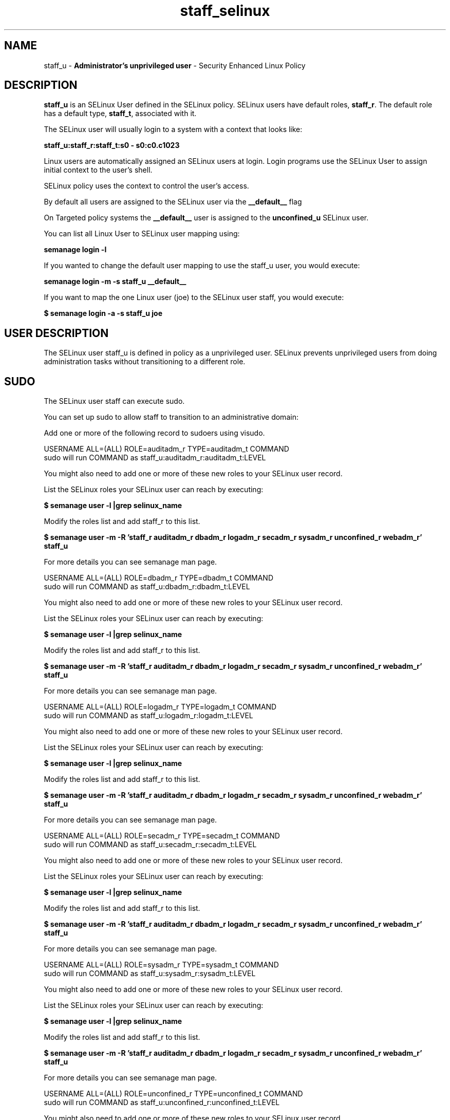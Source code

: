 .TH  "staff_selinux"  "8"  "staff" "mgrepl@redhat.com" "staff SELinux Policy documentation"
.SH "NAME"
staff_u \- \fBAdministrator's unprivileged user\fP - Security Enhanced Linux Policy

.SH DESCRIPTION

\fBstaff_u\fP is an SELinux User defined in the SELinux
policy. SELinux users have default roles, \fBstaff_r\fP.  The
default role has a default type, \fBstaff_t\fP, associated with it.

The SELinux user will usually login to a system with a context that looks like:

.B staff_u:staff_r:staff_t:s0 - s0:c0.c1023

Linux users are automatically assigned an SELinux users at login.
Login programs use the SELinux User to assign initial context to the user's shell.

SELinux policy uses the context to control the user's access.

By default all users are assigned to the SELinux user via the \fB__default__\fP flag

On Targeted policy systems the \fB__default__\fP user is assigned to the \fBunconfined_u\fP SELinux user.

You can list all Linux User to SELinux user mapping using:

.B semanage login -l

If you wanted to change the default user mapping to use the staff_u user, you would execute:

.B semanage login -m -s staff_u __default__


If you want to map the one Linux user (joe) to the SELinux user staff, you would execute:

.B $ semanage login -a -s staff_u joe


.SH USER DESCRIPTION

The SELinux user staff_u is defined in policy as a unprivileged user. SELinux prevents unprivileged users from doing administration tasks without transitioning to a different role.

.SH SUDO

The SELinux user staff can execute sudo.

You can set up sudo to allow staff to transition to an administrative domain:

Add one or more of the following record to sudoers using visudo.


USERNAME ALL=(ALL) ROLE=auditadm_r TYPE=auditadm_t COMMAND
.br
sudo will run COMMAND as staff_u:auditadm_r:auditadm_t:LEVEL

You might also need to add one or more of these new roles to your SELinux user record.

List the SELinux roles your SELinux user can reach by executing:

.B $ semanage user -l |grep selinux_name

Modify the roles list and add staff_r to this list.

.B $ semanage user -m -R 'staff_r auditadm_r dbadm_r logadm_r secadm_r sysadm_r unconfined_r webadm_r' staff_u

For more details you can see semanage man page.


USERNAME ALL=(ALL) ROLE=dbadm_r TYPE=dbadm_t COMMAND
.br
sudo will run COMMAND as staff_u:dbadm_r:dbadm_t:LEVEL

You might also need to add one or more of these new roles to your SELinux user record.

List the SELinux roles your SELinux user can reach by executing:

.B $ semanage user -l |grep selinux_name

Modify the roles list and add staff_r to this list.

.B $ semanage user -m -R 'staff_r auditadm_r dbadm_r logadm_r secadm_r sysadm_r unconfined_r webadm_r' staff_u

For more details you can see semanage man page.


USERNAME ALL=(ALL) ROLE=logadm_r TYPE=logadm_t COMMAND
.br
sudo will run COMMAND as staff_u:logadm_r:logadm_t:LEVEL

You might also need to add one or more of these new roles to your SELinux user record.

List the SELinux roles your SELinux user can reach by executing:

.B $ semanage user -l |grep selinux_name

Modify the roles list and add staff_r to this list.

.B $ semanage user -m -R 'staff_r auditadm_r dbadm_r logadm_r secadm_r sysadm_r unconfined_r webadm_r' staff_u

For more details you can see semanage man page.


USERNAME ALL=(ALL) ROLE=secadm_r TYPE=secadm_t COMMAND
.br
sudo will run COMMAND as staff_u:secadm_r:secadm_t:LEVEL

You might also need to add one or more of these new roles to your SELinux user record.

List the SELinux roles your SELinux user can reach by executing:

.B $ semanage user -l |grep selinux_name

Modify the roles list and add staff_r to this list.

.B $ semanage user -m -R 'staff_r auditadm_r dbadm_r logadm_r secadm_r sysadm_r unconfined_r webadm_r' staff_u

For more details you can see semanage man page.


USERNAME ALL=(ALL) ROLE=sysadm_r TYPE=sysadm_t COMMAND
.br
sudo will run COMMAND as staff_u:sysadm_r:sysadm_t:LEVEL

You might also need to add one or more of these new roles to your SELinux user record.

List the SELinux roles your SELinux user can reach by executing:

.B $ semanage user -l |grep selinux_name

Modify the roles list and add staff_r to this list.

.B $ semanage user -m -R 'staff_r auditadm_r dbadm_r logadm_r secadm_r sysadm_r unconfined_r webadm_r' staff_u

For more details you can see semanage man page.


USERNAME ALL=(ALL) ROLE=unconfined_r TYPE=unconfined_t COMMAND
.br
sudo will run COMMAND as staff_u:unconfined_r:unconfined_t:LEVEL

You might also need to add one or more of these new roles to your SELinux user record.

List the SELinux roles your SELinux user can reach by executing:

.B $ semanage user -l |grep selinux_name

Modify the roles list and add staff_r to this list.

.B $ semanage user -m -R 'staff_r auditadm_r dbadm_r logadm_r secadm_r sysadm_r unconfined_r webadm_r' staff_u

For more details you can see semanage man page.


USERNAME ALL=(ALL) ROLE=webadm_r TYPE=webadm_t COMMAND
.br
sudo will run COMMAND as staff_u:webadm_r:webadm_t:LEVEL

You might also need to add one or more of these new roles to your SELinux user record.

List the SELinux roles your SELinux user can reach by executing:

.B $ semanage user -l |grep selinux_name

Modify the roles list and add staff_r to this list.

.B $ semanage user -m -R 'staff_r auditadm_r dbadm_r logadm_r secadm_r sysadm_r unconfined_r webadm_r' staff_u

For more details you can see semanage man page.


The SELinux type staff_t is not allowed to execute sudo.

.SH X WINDOWS LOGIN

The SELinux user staff_u is able to X Windows login.

.SH NETWORK

.TP
The SELinux user staff_u is able to listen on the following tcp ports.

.B xserver_port_t: 6000-6020

.TP
The SELinux user staff_u is able to connect to the following tcp ports.

.B all ports

.TP
The SELinux user staff_u is able to listen on the following udp ports.

.B ephemeral_port_t: 32768-61000

.B all ports with out defined types

.TP
The SELinux user staff_u is able to connect to the following tcp ports.

.B all ports

.SH BOOLEANS
SELinux policy is customizable based on least access required.  staff policy is extremely flexible and has several booleans that allow you to manipulate the policy and run staff with the tightest access possible.


.PP
If you want to allow staff user to create and transition to svirt domains, you must turn on the staff_use_svirt boolean. Enabled by default.

.EX
.B setsebool -P staff_use_svirt 1

.EE

.PP
If you want to allow users to resolve user passwd entries directly from ldap rather then using a sssd server, you must turn on the authlogin_nsswitch_use_ldap boolean. Disabled by default.

.EX
.B setsebool -P authlogin_nsswitch_use_ldap 1

.EE

.PP
If you want to deny user domains applications to map a memory region as both executable and writable, this is dangerous and the executable should be reported in bugzilla, you must turn on the deny_execmem boolean. Enabled by default.

.EX
.B setsebool -P deny_execmem 1

.EE

.PP
If you want to allow sysadm to debug or ptrace all processes, you must turn on the deny_ptrace boolean. Enabled by default.

.EX
.B setsebool -P deny_ptrace 1

.EE

.PP
If you want to allow all domains to use other domains file descriptors, you must turn on the domain_fd_use boolean. Enabled by default.

.EX
.B setsebool -P domain_fd_use 1

.EE

.PP
If you want to allow all domains to have the kernel load modules, you must turn on the domain_kernel_load_modules boolean. Disabled by default.

.EX
.B setsebool -P domain_kernel_load_modules 1

.EE

.PP
If you want to allow all domains to execute in fips_mode, you must turn on the fips_mode boolean. Enabled by default.

.EX
.B setsebool -P fips_mode 1

.EE

.PP
If you want to determine whether calling user domains can execute Git daemon in the git_session_t domain, you must turn on the git_session_users boolean. Disabled by default.

.EX
.B setsebool -P git_session_users 1

.EE

.PP
If you want to enable reading of urandom for all domains, you must turn on the global_ssp boolean. Disabled by default.

.EX
.B setsebool -P global_ssp 1

.EE

.PP
If you want to allow httpd cgi support, you must turn on the httpd_enable_cgi boolean. Enabled by default.

.EX
.B setsebool -P httpd_enable_cgi 1

.EE

.PP
If you want to unify HTTPD handling of all content files, you must turn on the httpd_unified boolean. Disabled by default.

.EX
.B setsebool -P httpd_unified 1

.EE

.PP
If you want to allow confined applications to run with kerberos, you must turn on the kerberos_enabled boolean. Enabled by default.

.EX
.B setsebool -P kerberos_enabled 1

.EE

.PP
If you want to allow logging in and using the system from /dev/console, you must turn on the login_console_enabled boolean. Enabled by default.

.EX
.B setsebool -P login_console_enabled 1

.EE

.PP
If you want to allow system to run with NIS, you must turn on the nis_enabled boolean. Disabled by default.

.EX
.B setsebool -P nis_enabled 1

.EE

.PP
If you want to allow confined applications to use nscd shared memory, you must turn on the nscd_use_shm boolean. Disabled by default.

.EX
.B setsebool -P nscd_use_shm 1

.EE

.PP
If you want to determine whether calling user domains can execute Polipo daemon in the polipo_session_t domain, you must turn on the polipo_session_users boolean. Disabled by default.

.EX
.B setsebool -P polipo_session_users 1

.EE

.PP
If you want to allow pppd to be run for a regular user, you must turn on the pppd_for_user boolean. Disabled by default.

.EX
.B setsebool -P pppd_for_user 1

.EE

.PP
If you want to disallow programs, such as newrole, from transitioning to administrative user domains, you must turn on the secure_mode boolean. Disabled by default.

.EX
.B setsebool -P secure_mode 1

.EE

.PP
If you want to allow regular users direct dri device access, you must turn on the selinuxuser_direct_dri_enabled boolean. Enabled by default.

.EX
.B setsebool -P selinuxuser_direct_dri_enabled 1

.EE

.PP
If you want to allow all unconfined executables to use libraries requiring text relocation that are not labeled textrel_shlib_t, you must turn on the selinuxuser_execmod boolean. Enabled by default.

.EX
.B setsebool -P selinuxuser_execmod 1

.EE

.PP
If you want to allow unconfined executables to make their stack executable.  This should never, ever be necessary. Probably indicates a badly coded executable, but could indicate an attack. This executable should be reported in bugzilla, you must turn on the selinuxuser_execstack boolean. Enabled by default.

.EX
.B setsebool -P selinuxuser_execstack 1

.EE

.PP
If you want to allow users to connect to the local mysql server, you must turn on the selinuxuser_mysql_connect_enabled boolean. Disabled by default.

.EX
.B setsebool -P selinuxuser_mysql_connect_enabled 1

.EE

.PP
If you want to allow users to connect to PostgreSQL, you must turn on the selinuxuser_postgresql_connect_enabled boolean. Disabled by default.

.EX
.B setsebool -P selinuxuser_postgresql_connect_enabled 1

.EE

.PP
If you want to allow user to r/w files on filesystems that do not have extended attributes (FAT, CDROM, FLOPPY), you must turn on the selinuxuser_rw_noexattrfile boolean. Enabled by default.

.EX
.B setsebool -P selinuxuser_rw_noexattrfile 1

.EE

.PP
If you want to allow users to run TCP servers (bind to ports and accept connection from the same domain and outside users)  disabling this forces FTP passive mode and may change other protocols, you must turn on the selinuxuser_tcp_server boolean. Disabled by default.

.EX
.B setsebool -P selinuxuser_tcp_server 1

.EE

.PP
If you want to allow user  to use ssh chroot environment, you must turn on the selinuxuser_use_ssh_chroot boolean. Disabled by default.

.EX
.B setsebool -P selinuxuser_use_ssh_chroot 1

.EE

.PP
If you want to allow user music sharing, you must turn on the selinuxuser_user_share_music boolean. Disabled by default.

.EX
.B setsebool -P selinuxuser_user_share_music 1

.EE

.PP
If you want to allow ssh logins as sysadm_r:sysadm_t, you must turn on the ssh_sysadm_login boolean. Disabled by default.

.EX
.B setsebool -P ssh_sysadm_login 1

.EE

.PP
If you want to support NFS home directories, you must turn on the use_nfs_home_dirs boolean. Enabled by default.

.EX
.B setsebool -P use_nfs_home_dirs 1

.EE

.PP
If you want to support SAMBA home directories, you must turn on the use_samba_home_dirs boolean. Disabled by default.

.EX
.B setsebool -P use_samba_home_dirs 1

.EE

.PP
If you want to allow the graphical login program to login directly as sysadm_r:sysadm_t, you must turn on the xdm_sysadm_login boolean. Enabled by default.

.EX
.B setsebool -P xdm_sysadm_login 1

.EE

.PP
If you want to allows clients to write to the X server shared memory segments, you must turn on the xserver_clients_write_xshm boolean. Disabled by default.

.EX
.B setsebool -P xserver_clients_write_xshm 1

.EE

.PP
If you want to support X userspace object manager, you must turn on the xserver_object_manager boolean. Enabled by default.

.EX
.B setsebool -P xserver_object_manager 1

.EE

.SH HOME_EXEC

The SELinux user staff_u is able execute home content files.

.SH TRANSITIONS

Three things can happen when staff_t attempts to execute a program.

\fB1.\fP SELinux Policy can deny staff_t from executing the program.

.TP

\fB2.\fP SELinux Policy can allow staff_t to execute the program in the current user type.

Execute the following to see the types that the SELinux user staff_t can execute without transitioning:

.B search -A -s staff_t -c file -p execute_no_trans

.TP

\fB3.\fP SELinux can allow staff_t to execute the program and transition to a new type.

Execute the following to see the types that the SELinux user staff_t can execute and transition:

.B $ search -A -s staff_t -c process -p transition


.SH "MANAGED FILES"

The SELinux process type staff_t can manage files labeled with the following file types.  The paths listed are the default paths for these file types.  Note the processes UID still need to have DAC permissions.

.br
.B anon_inodefs_t


.br
.B auth_cache_t

	/var/cache/coolkey(/.*)?
.br

.br
.B bluetooth_helper_tmp_t


.br
.B bluetooth_helper_tmpfs_t


.br
.B cgroup_t

	/cgroup
.br
	/sys/fs/cgroup
.br

.br
.B chrome_sandbox_tmpfs_t


.br
.B cifs_t


.br
.B games_data_t

	/var/games(/.*)?
.br
	/var/lib/games(/.*)?
.br

.br
.B gpg_agent_tmp_t

	/home/[^/]*/\.gnupg/log-socket
.br
	/home/pwalsh/\.gnupg/log-socket
.br
	/home/dwalsh/\.gnupg/log-socket
.br
	/var/lib/xguest/home/xguest/\.gnupg/log-socket
.br

.br
.B httpd_user_content_t

	/home/[^/]*/((www)|(web)|(public_html))(/.+)?
.br
	/home/pwalsh/((www)|(web)|(public_html))(/.+)?
.br
	/home/dwalsh/((www)|(web)|(public_html))(/.+)?
.br
	/var/lib/xguest/home/xguest/((www)|(web)|(public_html))(/.+)?
.br

.br
.B httpd_user_htaccess_t

	/home/[^/]*/((www)|(web)|(public_html))(/.*)?/\.htaccess
.br
	/home/pwalsh/((www)|(web)|(public_html))(/.*)?/\.htaccess
.br
	/home/dwalsh/((www)|(web)|(public_html))(/.*)?/\.htaccess
.br
	/var/lib/xguest/home/xguest/((www)|(web)|(public_html))(/.*)?/\.htaccess
.br

.br
.B httpd_user_ra_content_t

	/home/[^/]*/((www)|(web)|(public_html))(/.*)?/logs(/.*)?
.br
	/home/pwalsh/((www)|(web)|(public_html))(/.*)?/logs(/.*)?
.br
	/home/dwalsh/((www)|(web)|(public_html))(/.*)?/logs(/.*)?
.br
	/var/lib/xguest/home/xguest/((www)|(web)|(public_html))(/.*)?/logs(/.*)?
.br

.br
.B httpd_user_rw_content_t


.br
.B httpd_user_script_exec_t

	/home/[^/]*/((www)|(web)|(public_html))/cgi-bin(/.+)?
.br
	/home/pwalsh/((www)|(web)|(public_html))/cgi-bin(/.+)?
.br
	/home/dwalsh/((www)|(web)|(public_html))/cgi-bin(/.+)?
.br
	/var/lib/xguest/home/xguest/((www)|(web)|(public_html))/cgi-bin(/.+)?
.br

.br
.B iceauth_home_t

	/root/\.DCOP.*
.br
	/root/\.ICEauthority.*
.br
	/home/[^/]*/\.DCOP.*
.br
	/home/[^/]*/\.ICEauthority.*
.br
	/home/pwalsh/\.DCOP.*
.br
	/home/pwalsh/\.ICEauthority.*
.br
	/home/dwalsh/\.DCOP.*
.br
	/home/dwalsh/\.ICEauthority.*
.br
	/var/lib/xguest/home/xguest/\.DCOP.*
.br
	/var/lib/xguest/home/xguest/\.ICEauthority.*
.br

.br
.B irc_home_t

	/home/[^/]*/\.irssi(/.*)?
.br
	/home/[^/]*/\.ircmotd
.br
	/home/pwalsh/\.irssi(/.*)?
.br
	/home/pwalsh/\.ircmotd
.br
	/home/dwalsh/\.irssi(/.*)?
.br
	/home/dwalsh/\.ircmotd
.br
	/var/lib/xguest/home/xguest/\.irssi(/.*)?
.br
	/var/lib/xguest/home/xguest/\.ircmotd
.br

.br
.B mail_spool_t

	/var/mail(/.*)?
.br
	/var/spool/imap(/.*)?
.br
	/var/spool/mail(/.*)?
.br

.br
.B mqueue_spool_t

	/var/spool/(client)?mqueue(/.*)?
.br
	/var/spool/mqueue\.in(/.*)?
.br

.br
.B nfsd_rw_t


.br
.B noxattrfs

	all files on file systems which do not support extended attributes
.br

.br
.B sandbox_file_t


.br
.B sandbox_tmpfs_type

	all sandbox content in tmpfs file systems
.br

.br
.B screen_home_t

	/root/\.screen(/.*)?
.br
	/home/[^/]*/\.screen(/.*)?
.br
	/home/[^/]*/\.screenrc
.br
	/home/pwalsh/\.screen(/.*)?
.br
	/home/pwalsh/\.screenrc
.br
	/home/dwalsh/\.screen(/.*)?
.br
	/home/dwalsh/\.screenrc
.br
	/var/lib/xguest/home/xguest/\.screen(/.*)?
.br
	/var/lib/xguest/home/xguest/\.screenrc
.br

.br
.B security_t

	/selinux
.br

.br
.B systemd_passwd_var_run_t

	/var/run/systemd/ask-password(/.*)?
.br
	/var/run/systemd/ask-password-block(/.*)?
.br

.br
.B usbfs_t


.br
.B user_fonts_cache_t

	/root/\.fontconfig(/.*)?
.br
	/root/\.fonts/auto(/.*)?
.br
	/root/\.fonts\.cache-.*
.br
	/home/[^/]*/\.fontconfig(/.*)?
.br
	/home/[^/]*/\.fonts/auto(/.*)?
.br
	/home/[^/]*/\.fonts\.cache-.*
.br
	/home/pwalsh/\.fontconfig(/.*)?
.br
	/home/pwalsh/\.fonts/auto(/.*)?
.br
	/home/pwalsh/\.fonts\.cache-.*
.br
	/home/dwalsh/\.fontconfig(/.*)?
.br
	/home/dwalsh/\.fonts/auto(/.*)?
.br
	/home/dwalsh/\.fonts\.cache-.*
.br
	/var/lib/xguest/home/xguest/\.fontconfig(/.*)?
.br
	/var/lib/xguest/home/xguest/\.fonts/auto(/.*)?
.br
	/var/lib/xguest/home/xguest/\.fonts\.cache-.*
.br

.br
.B user_fonts_t

	/root/\.fonts(/.*)?
.br
	/tmp/\.font-unix(/.*)?
.br
	/home/[^/]*/\.fonts(/.*)?
.br
	/home/pwalsh/\.fonts(/.*)?
.br
	/home/dwalsh/\.fonts(/.*)?
.br
	/var/lib/xguest/home/xguest/\.fonts(/.*)?
.br

.br
.B user_home_type

	all user home files
.br

.br
.B user_tmp_type

	all user tmp files
.br

.br
.B user_tmpfs_type

	all user content in tmpfs file systems
.br

.br
.B virt_image_type

	all virtual image files
.br

.br
.B xauth_home_t

	/root/\.xauth.*
.br
	/root/\.Xauth.*
.br
	/root/\.serverauth.*
.br
	/root/\.Xauthority.*
.br
	/var/lib/pqsql/\.xauth.*
.br
	/var/lib/pqsql/\.Xauthority.*
.br
	/var/lib/nxserver/home/\.xauth.*
.br
	/var/lib/nxserver/home/\.Xauthority.*
.br
	/home/[^/]*/\.xauth.*
.br
	/home/[^/]*/\.Xauth.*
.br
	/home/[^/]*/\.serverauth.*
.br
	/home/[^/]*/\.Xauthority.*
.br
	/home/pwalsh/\.xauth.*
.br
	/home/pwalsh/\.Xauth.*
.br
	/home/pwalsh/\.serverauth.*
.br
	/home/pwalsh/\.Xauthority.*
.br
	/home/dwalsh/\.xauth.*
.br
	/home/dwalsh/\.Xauth.*
.br
	/home/dwalsh/\.serverauth.*
.br
	/home/dwalsh/\.Xauthority.*
.br
	/var/lib/xguest/home/xguest/\.xauth.*
.br
	/var/lib/xguest/home/xguest/\.Xauth.*
.br
	/var/lib/xguest/home/xguest/\.serverauth.*
.br
	/var/lib/xguest/home/xguest/\.Xauthority.*
.br

.br
.B xdm_tmp_t

	/tmp/\.X11-unix(/.*)?
.br
	/tmp/\.ICE-unix(/.*)?
.br
	/tmp/\.X0-lock
.br

.br
.B xserver_tmpfs_t


.SH "COMMANDS"
.B semanage fcontext
can also be used to manipulate default file context mappings.
.PP
.B semanage permissive
can also be used to manipulate whether or not a process type is permissive.
.PP
.B semanage module
can also be used to enable/disable/install/remove policy modules.

.B semanage boolean
can also be used to manipulate the booleans

.PP
.B system-config-selinux
is a GUI tool available to customize SELinux policy settings.

.SH AUTHOR
This manual page was auto-generated using
.B "sepolicy manpage"
by Dan Walsh.

.SH "SEE ALSO"
selinux(8), staff(8), semanage(8), restorecon(8), chcon(1), sepolicy(8)
, setsebool(8), staff_consolehelper_selinux(8), staff_dbusd_selinux(8), staff_gkeyringd_selinux(8), staff_screen_selinux(8), staff_seunshare_selinux(8), staff_ssh_agent_selinux(8), staff_sudo_selinux(8), staff_wine_selinux(8)
